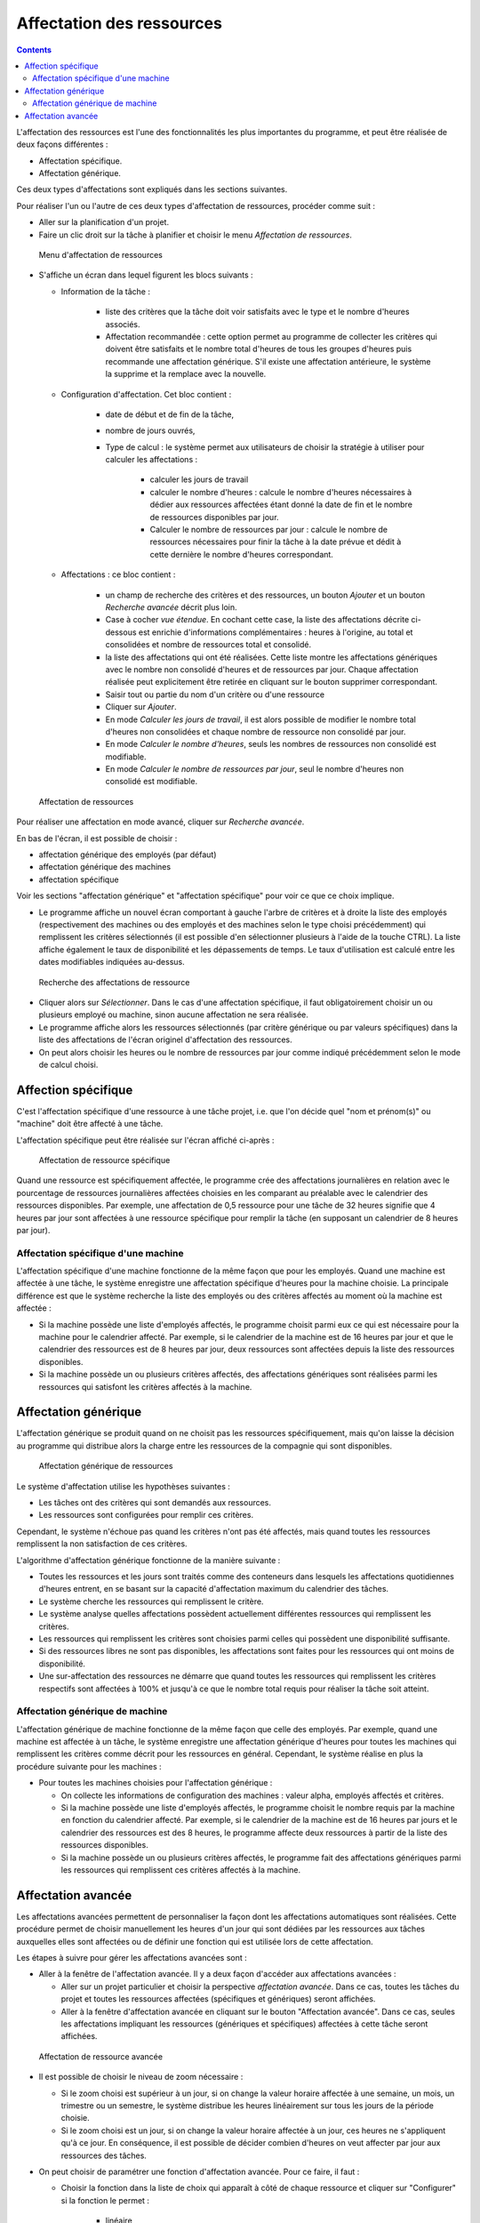 Affectation des ressources
##########################

.. asigacion_
.. contents::

L'affectation des ressources est l'une des fonctionnalités les plus importantes du programme,
et peut être réalisée de deux façons différentes :

* Affectation spécifique.

* Affectation générique.

Ces deux types d'affectations sont expliqués dans les sections suivantes.

Pour réaliser l'un ou l'autre de ces deux types d'affectation de ressources, procéder comme suit :

* Aller sur la planification d'un projet.

* Faire un clic droit sur la tâche à planifier et choisir le menu *Affectation de ressources*.

.. figure:: images/resource-assignment-planning.png
   :scale: 50

   Menu d'affectation de ressources

* S'affiche un écran dans lequel figurent les blocs suivants :

  * Information de la tâche : 

     * liste des critères que la tâche doit voir satisfaits avec le type et le nombre d'heures associés. 
     * Affectation recommandée : cette option permet au programme de collecter les critères qui doivent être satisfaits et le nombre total d'heures de tous les groupes d'heures puis recommande une affectation générique. S'il existe une affectation antérieure, le système la supprime et la remplace avec la nouvelle.

  * Configuration d'affectation. Cet bloc contient :

     * date de début et de fin de la tâche, 
     * nombre de jours ouvrés,
     * Type de calcul : le système permet aux utilisateurs de choisir la stratégie à utiliser pour calculer les affectations :

        * calculer les jours de travail
        * calculer le nombre d'heures : calcule le nombre d'heures nécessaires à dédier aux ressources affectées étant donné la date de fin et le nombre de ressources disponibles par jour.
        * Calculer le nombre de ressources par jour : calcule le nombre de ressources nécessaires pour finir la tâche à la date prévue et dédit à cette dernière le nombre d'heures correspondant.
        
  * Affectations : ce bloc contient :

     * un champ de recherche des critères et des ressources, un bouton *Ajouter* et un bouton *Recherche avancée* décrit plus loin.
     * Case à cocher *vue étendue*. En cochant cette case, la liste des affectations décrite ci-dessous est enrichie d'informations complémentaires : heures à l'origine, au total et consolidées et nombre de ressources total et consolidé.
     * la liste des affectations qui ont été réalisées. Cette liste montre les affectations génériques avec le nombre non consolidé d'heures et de ressources par jour. Chaque affectation réalisée peut explicitement être retirée en cliquant sur le bouton supprimer correspondant.

     * Saisir tout ou partie du nom d'un critère ou d'une ressource
     * Cliquer sur *Ajouter*.
     * En mode *Calculer les jours de travail*, il est alors possible de modifier le nombre total d'heures non consolidées et chaque nombre de ressource non consolidé par jour.
     * En mode *Calculer le nombre d'heures*, seuls les nombres de ressources non consolidé est modifiable.
     * En mode *Calculer le nombre de ressources par jour*, seul le nombre d'heures non consolidé est modifiable.

.. figure:: images/resource-assignment.png
   :scale: 50

   Affectation de ressources

Pour réaliser une affectation en mode avancé, cliquer sur *Recherche avancée*.

En bas de l'écran, il est possible de choisir :

* affectation générique des employés (par défaut) 
* affectation générique des machines
* affectation spécifique

Voir les sections "affectation générique" et "affectation spécifique" pour voir ce que ce choix implique.

* Le programme affiche un nouvel écran comportant à gauche l'arbre de critères et à droite la liste des employés (respectivement des machines ou des employés et des machines selon le type choisi précédemment) qui remplissent les critères sélectionnés (il est possible d'en sélectionner plusieurs à l'aide de la touche CTRL). La liste affiche également le taux de disponibilité et les dépassements de temps. Le taux d'utilisation est calculé entre les dates modifiables indiquées au-dessus.

.. figure:: images/resource-assignment-search.png
   :scale: 50

   Recherche des affectations de ressource

* Cliquer alors sur *Sélectionner*. Dans le cas d'une affectation spécifique, il faut obligatoirement choisir un ou plusieurs employé ou machine, sinon aucune affectation ne sera réalisée.

* Le programme affiche alors les ressources sélectionnés (par critère générique ou par valeurs spécifiques) dans la liste des affectations de l'écran originel d'affectation des ressources.

* On peut alors choisir les heures ou le nombre de ressources par jour comme indiqué précédemment selon le mode de calcul choisi.


Affection spécifique
====================

C'est l'affectation spécifique d'une ressource à une tâche projet, i.e. que l'on décide quel "nom et prénom(s)" ou "machine" doit être affecté à une tâche.

L'affectation spécifique peut être réalisée sur l'écran affiché ci-après :


.. figure:: images/asignacion-especifica.png
   :scale: 50

   Affectation de ressource spécifique

Quand une ressource est spécifiquement affectée, le programme crée des affectations journalières en relation avec le pourcentage de ressources journalières affectées choisies en les comparant au préalable avec le calendrier des ressources disponibles. Par exemple, une affectation de 0,5 ressource pour une tâche de 32 heures signifie que 4 heures par jour sont affectées à une ressource spécifique pour remplir la tâche (en supposant un calendrier de 8 heures par jour).

Affectation spécifique d'une machine
------------------------------------

L'affectation spécifique d'une machine fonctionne de la même façon que pour les employés. Quand une machine est affectée à une tâche, le système enregistre une affectation spécifique d'heures pour la machine choisie. La principale différence est que le système recherche la liste des employés ou des critères affectés au moment où la machine est affectée :

* Si la machine possède une liste d'employés affectés, le programme choisit parmi eux ce qui est nécessaire pour la machine pour le calendrier affecté. Par exemple, si le calendrier de la machine est de 16 heures par jour et que le calendrier des ressources est de 8 heures par jour, deux ressources sont affectées depuis la liste des ressources disponibles.

* Si la machine possède un ou plusieurs critères affectés, des affectations génériques sont réalisées parmi les ressources qui satisfont les critères affectés à la machine.

Affectation générique
=====================

L'affectation générique se produit quand on ne choisit pas les ressources spécifiquement, mais qu'on laisse la décision au programme qui distribue alors la charge entre les ressources de la compagnie qui sont disponibles.

.. figure:: images/asignacion-xenerica.png
   :scale: 50

   Affectation générique de ressources

Le système d'affectation utilise les hypothèses suivantes :

* Les tâches ont des critères qui sont demandés aux ressources.

* Les ressources sont configurées pour remplir ces critères.

Cependant, le système n'échoue pas quand les critères n'ont pas été affectés, mais quand toutes les ressources remplissent la non satisfaction de ces critères.

L'algorithme d'affectation générique fonctionne de la manière suivante :

* Toutes les ressources et les jours sont traités comme des conteneurs dans lesquels les affectations quotidiennes d'heures entrent, en se basant sur la capacité d'affectation maximum du calendrier des tâches.

* Le système cherche les ressources qui remplissent le critère.

* Le système analyse quelles affectations possèdent actuellement différentes ressources qui remplissent les critères.

* Les ressources qui remplissent les critères sont choisies parmi celles qui possèdent une disponibilité suffisante.

* Si des ressources libres ne sont pas disponibles, les affectations sont faites pour les ressources qui ont moins de disponibilité.

* Une sur-affectation des ressources ne démarre que quand toutes les ressources qui remplissent les critères respectifs sont affectées à 100% et jusqu'à ce que le nombre total requis pour réaliser la tâche soit atteint.

Affectation générique de machine
--------------------------------

L'affectation générique de machine fonctionne de la même façon que celle des employés. Par exemple, quand une machine est affectée à un tâche, le système enregistre une affectation générique d'heures pour toutes les machines qui remplissent les critères comme décrit pour les ressources en général. Cependant, le système réalise en plus la procédure suivante pour les machines :

* Pour toutes les machines choisies pour l'affectation générique :

  * On collecte les informations de configuration des machines : valeur alpha, employés affectés et critères.

  * Si la machine possède une liste d'employés affectés, le programme choisit le nombre requis par la machine en fonction du calendrier affecté. Par exemple, si le calendrier de la machine est de 16 heures par jours et le calendrier des ressources est des 8 heures, le programme affecte deux ressources à partir de la liste des ressources disponibles.

  * Si la machine possède un ou plusieurs critères affectés, le programme fait des affectations génériques parmi les ressources qui remplissent ces critères affectés à la machine.


Affectation avancée
===================

Les affectations avancées permettent de personnaliser la façon dont les affectations automatiques sont réalisées. Cette procédure permet de choisir manuellement les heures d'un jour qui sont dédiées par les ressources aux tâches auxquelles elles sont affectées ou de définir une fonction qui est utilisée lors de cette affectation.

Les étapes à suivre pour gérer les affectations avancées sont :

* Aller à la fenêtre de l'affectation avancée. Il y a deux façon d'accéder aux affectations avancées :

  * Aller sur un projet particulier et choisir la perspective *affectation avancée*. Dans ce cas, toutes les tâches du projet et toutes les ressources affectées (spécifiques et génériques) seront affichées.

  * Aller à la fenêtre d'affectation avancée en cliquant sur le bouton "Affectation avancée". Dans ce cas, seules les affectations impliquant les ressources (génériques et spécifiques) affectées à cette tâche seront affichées.

.. figure:: images/advance-assignment.png
   :scale: 45

   Affectation de ressource avancée

* Il est possible de choisir le niveau de zoom nécessaire :

  * Si le zoom choisi est supérieur à un jour, si on change la valeur horaire affectée à une semaine, un mois, un trimestre ou un semestre, le système distribue les heures linéairement sur tous les jours de la période choisie.

  * Si le zoom choisi est un jour, si on change la valeur horaire affectée à un jour, ces heures ne s'appliquent qu'à ce jour. En conséquence, il est possible de décider combien d'heures on veut affecter par jour aux ressources des tâches.

* On peut choisir de paramétrer une fonction d'affectation avancée. Pour ce faire, il faut :

  * Choisir la fonction dans la liste de choix qui apparaît à côté de chaque ressource et cliquer sur "Configurer" si la fonction le permet :

     * linéaire 
     * manuelle
     * par extension : configurable
     * par interpolations : configurable
     * sigmoïde

  * Dans le cas des fonctions par extensions ou interpolation, s'affiche une nouvelle fenêtre quand on clique sur *Configurer*. On peut alors ajouter une extension via le bouton du même nom. La ligne ajoutée permet de configurer les éléments suivants :

    * Date : Date à laquelle le segment se termine. Si ce champ est modifié, la longueur (champ suivant) est automatiquement mis à jour, et vice-versa.

    * Longueur : Définir la longueur du segment, i.e. le pourcentage de la durée de la tâche pour ce segment. Si ce champ est modifié, la date de fin (champ précédent) est automatiquement mis à jour, et vice-versa.
    * Volume de travail : le pourcentage de charge devant être réalisé durant ce segment. Ce pourcentage doit être incrémental. Par exemple, s'il y a un segment à 10%, le suivant doit être plus grand (20% par exemple).

    * Dans cette fenêtre, à droite, on trouvera un graphique d'engagement et un graphique des heures cumulées correspondant aux réglages effectués.

  * Cliquer sur "Accepter" : la fonction est enregistrée et appliquée aux affectations de ressources quotidiennes.

.. figure:: images/stretches.png
   :scale: 40

   Configuration d'une fonction d'affectation avancée


